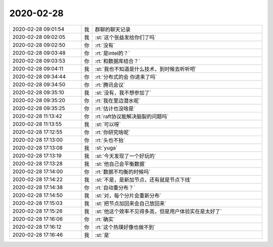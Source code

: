 2020-02-28
-------------

.. list-table::
   :widths: 25, 1, 60

   * - 2020-02-28 09:01:54
     - 我
     - 群聊的聊天记录
   * - 2020-02-28 09:02:05
     - 我
     - :st:`这个张益发给你们了吗`
   * - 2020-02-28 09:02:50
     - 你
     - :rt:`没有`
   * - 2020-02-28 09:03:48
     - 你
     - :rt:`是intel的？`
   * - 2020-02-28 09:03:53
     - 你
     - :rt:`和数据库结合？`
   * - 2020-02-28 09:04:11
     - 我
     - :st:`我也不知道是什么技术，到时候去听听吧`
   * - 2020-02-28 09:34:44
     - 你
     - :rt:`分布式的会 你进来了吗`
   * - 2020-02-28 09:34:50
     - 你
     - :rt:`腾讯会议`
   * - 2020-02-28 09:35:10
     - 我
     - :st:`没有，我不想参加了`
   * - 2020-02-28 09:35:20
     - 你
     - :rt:`我在里边潜水呢`
   * - 2020-02-28 09:35:25
     - 你
     - :rt:`估计也没啥是`
   * - 2020-02-28 11:13:42
     - 你
     - :rt:`raft协议能解决脑裂的问题吗`
   * - 2020-02-28 11:13:55
     - 我
     - :st:`可以呀`
   * - 2020-02-28 17:12:55
     - 你
     - :rt:`你研究啥呢`
   * - 2020-02-28 17:13:00
     - 你
     - :rt:`头也不抬`
   * - 2020-02-28 17:13:08
     - 我
     - :st:`yuga`
   * - 2020-02-28 17:13:19
     - 我
     - :st:`今天发现了一个好玩的`
   * - 2020-02-28 17:13:28
     - 我
     - :st:`他自己会平衡数据`
   * - 2020-02-28 17:14:00
     - 你
     - :rt:`数据不均衡的时候吗`
   * - 2020-02-28 17:14:22
     - 我
     - :st:`不是，是新加节点，还有就是节点下线`
   * - 2020-02-28 17:14:38
     - 你
     - :rt:`自动重分布？`
   * - 2020-02-28 17:14:50
     - 我
     - :st:`对，每个分片会重新分布`
   * - 2020-02-28 17:15:03
     - 我
     - :st:`把节点加回来会自己放回来`
   * - 2020-02-28 17:15:26
     - 我
     - :st:`他这个效率不见得多高，但是用户体验实在是太好了`
   * - 2020-02-28 17:16:06
     - 你
     - :rt:`确实`
   * - 2020-02-28 17:16:12
     - 你
     - :rt:`这个热璞好像也做不到`
   * - 2020-02-28 17:16:46
     - 我
     - :st:`是`